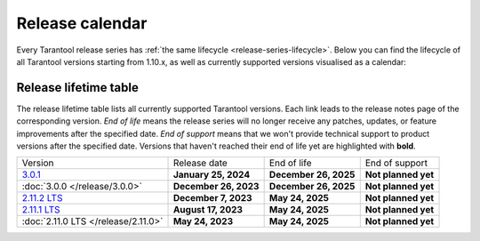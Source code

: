 Release calendar
================

Every Tarantool release series has :ref:`the same lifecycle <release-series-lifecycle>`.
Below you can find the lifecycle of all Tarantool versions starting from 1.10.x,
as well as currently supported versions visualised as a calendar:

.. ifconfig:: builder not in ('latex', )

    .. image:: _images/releases_calendar.svg
        :target: ../../_images/releases_calendar.svg
        :align: left
        :alt: releases_calendar.svg

..  _release-table:

Release lifetime table
----------------------

The release lifetime table lists all currently supported Tarantool versions.
Each link leads to the release notes page of the corresponding version.
*End of life* means the release series will no longer receive any patches, updates,
or feature improvements after the specified date.
*End of support* means that we won't provide technical support to product versions
after the specified date.
Versions that haven't reached their end of life yet are highlighted with **bold**.

..  container:: table

    ..  list-table::

        *   -   Version
            -   Release date
            -   End of life
            -   End of support

        *   -   `3.0.1 <https://github.com/tarantool/tarantool/releases/tag/3.0.1>`_
            -   **January 25, 2024**
            -   **December 26, 2025**
            -   **Not planned yet**

        *   -   :doc:`3.0.0 </release/3.0.0>`
            -   **December 26, 2023**
            -   **December 26, 2025**
            -   **Not planned yet**

        *   -   `2.11.2 LTS <https://github.com/tarantool/tarantool/releases/tag/2.11.2>`_
            -   **December 7, 2023**
            -   **May 24, 2025**
            -   **Not planned yet**

        *   -   `2.11.1 LTS <https://github.com/tarantool/tarantool/releases/tag/2.11.1>`_
            -   **August 17, 2023**
            -   **May 24, 2025**
            -   **Not planned yet**

        *   -   :doc:`2.11.0 LTS </release/2.11.0>`
            -   **May 24, 2023**
            -   **May 24, 2025**
            -   **Not planned yet**





